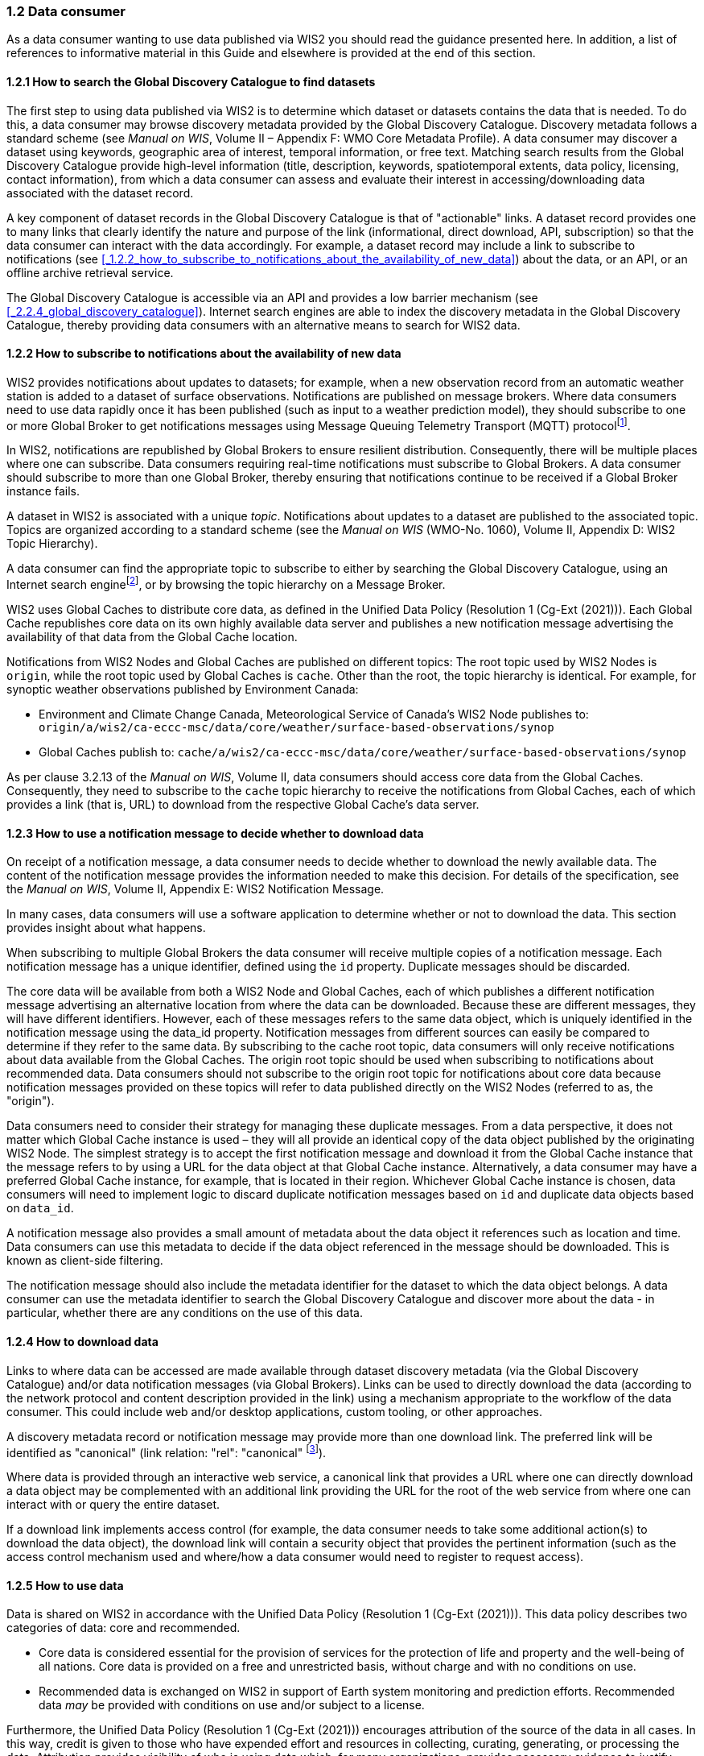 === 1.2 Data consumer

As a data consumer wanting to use data published via WIS2 you should read the guidance presented here. In addition, a list of references to informative material in this Guide and elsewhere is provided at the end of this section.

==== 1.2.1 How to search the Global Discovery Catalogue to find datasets

The first step to using data published via WIS2 is to determine which dataset or datasets contains the data that is needed. To do this, a data consumer may browse discovery metadata provided by the Global Discovery Catalogue. Discovery metadata follows a standard scheme (see _Manual on WIS_, Volume II – Appendix F: WMO Core Metadata Profile). A data consumer may discover a dataset using keywords, geographic area of interest, temporal information, or free text. Matching search results from the Global Discovery Catalogue provide high-level information (title, description, keywords, spatiotemporal extents, data policy, licensing, contact information), from which a data consumer can assess and evaluate their interest in accessing/downloading data associated with the dataset record.

A key component of dataset records in the Global Discovery Catalogue is that of "actionable" links. A dataset record provides one to many links that clearly identify the nature and purpose of the link (informational, direct download, API, subscription) so that the data consumer can interact with the data accordingly. For example, a dataset record may include a link to subscribe to notifications (see <<_1.2.2_how_to_subscribe_to_notifications_about_the_availability_of_new_data>>) about the data, or an API, or an offline archive retrieval service.

The Global Discovery Catalogue is accessible via an API and provides a low barrier mechanism (see <<_2.2.4_global_discovery_catalogue>>). Internet search engines are able to index the discovery metadata in the Global Discovery Catalogue, thereby providing data consumers with an alternative means to search for WIS2 data.  

==== 1.2.2 How to subscribe to notifications about the availability of new data

WIS2 provides notifications about updates to datasets; for example, when a new observation record from an automatic weather station is added to a dataset of surface observations. Notifications are published on message brokers. Where data consumers need to use data rapidly once it has been published (such as input to a weather prediction model), they should subscribe to one or more Global Broker to get notifications messages using Message Queuing Telemetry Transport (MQTT) protocolfootnote:[Subscribing to notifications about newly available data means that you don't need to continually to poll the data server to check for updates.].

In WIS2, notifications are republished by Global Brokers to ensure resilient distribution. Consequently, there will be multiple places where one can subscribe. Data consumers requiring real-time notifications must subscribe to Global Brokers. A data consumer should subscribe to more than one Global Broker, thereby ensuring that notifications continue to be received if a Global Broker instance fails.

A dataset in WIS2 is associated with a unique _topic_. Notifications about updates to a dataset are published to the associated topic. Topics are organized according to a standard scheme (see the _Manual on WIS_ (WMO-No. 1060), Volume II, Appendix D: WIS2 Topic Hierarchy).

A data consumer can find the appropriate topic to subscribe to either by searching the Global Discovery Catalogue, using an Internet search enginefootnote:[Internet search engines allow data consumers to discover WIS2 datasets by indexing the content in the Global Discovery Catalogues.], or by browsing the topic hierarchy on a Message Broker.

WIS2 uses Global Caches to distribute core data, as defined in the Unified Data Policy (Resolution 1 (Cg-Ext (2021))). Each Global Cache republishes core data on its own highly available data server and publishes a new notification message advertising the availability of that data from the Global Cache location.

Notifications from WIS2 Nodes and Global Caches are published on different topics: The root topic used by WIS2 Nodes is ``origin``, while the root topic used by Global Caches is ``cache``. Other than the root, the topic hierarchy is identical. For example, for synoptic weather observations published by Environment Canada:

* Environment and Climate Change Canada, Meteorological Service of Canada's WIS2 Node publishes to: ``origin/a/wis2/ca-eccc-msc/data/core/weather/surface-based-observations/synop``
* Global Caches publish to: ``cache/a/wis2/ca-eccc-msc/data/core/weather/surface-based-observations/synop``

As per clause 3.2.13 of the _Manual on WIS_, Volume II, data consumers should access core data from the Global Caches. Consequently, they need to subscribe to the ``cache`` topic hierarchy to receive the notifications from Global Caches, each of which provides a link (that is, URL) to download from the respective Global Cache's data server. 

==== 1.2.3 How to use a notification message to decide whether to download data

On receipt of a notification message, a data consumer needs to decide whether to download the newly available data. The content of the notification message provides the information needed to make this decision. For details of the specification, see the _Manual on WIS_, Volume II, Appendix E: WIS2 Notification Message.

In many cases, data consumers will use a software application to determine whether or not to download the data. This section provides insight about what happens. 

When subscribing to multiple Global Brokers the data consumer will receive multiple copies of a notification message. Each notification message has a unique identifier, defined using the ``id`` property. Duplicate messages should be discarded.

The core data will be available from both a WIS2 Node and Global Caches, each of which publishes a different notification message advertising an alternative location from where the data can be downloaded. Because these are different messages, they will have different identifiers. However, each of these messages refers to the same data object, which is uniquely identified in the notification message using the data_id property. Notification messages from different sources can easily be compared to determine if they refer to the same data. By subscribing to the cache root topic, data consumers will only receive notifications about data available from the Global Caches. The origin root topic should be used when subscribing to notifications about recommended data. Data consumers should not subscribe to the origin root topic for notifications about core data because notification messages provided on these topics will refer to data published directly on the WIS2 Nodes (referred to as, the "origin").

Data consumers need to consider their strategy for managing these duplicate messages. From a data perspective, it does not matter which Global Cache instance is used – they will all provide an identical copy of the data object published by the originating WIS2 Node. The simplest strategy is to accept the first notification message and download it from the Global Cache instance that the message refers to by using a URL for the data object at that Global Cache instance. Alternatively, a data consumer may have a preferred Global Cache instance, for example, that is located in their region. Whichever Global Cache instance is chosen, data consumers will need to implement logic to discard duplicate notification messages based on ``id`` and duplicate data objects based on ``data_id``.

A notification message also provides a small amount of metadata about the data object it references such as location and time. Data consumers can use this metadata to decide if the data object referenced in the message should be downloaded. This is known as client-side filtering.

The notification message should also include the metadata identifier for the dataset to which the data object belongs. A data consumer can use the metadata identifier to search the Global Discovery Catalogue and discover more about the data - in particular, whether there are any conditions on the use of this data.


==== 1.2.4 How to download data

Links to where data can be accessed are made available through dataset discovery metadata (via the Global Discovery Catalogue) and/or data notification messages (via Global Brokers). Links can be used to directly download the data (according to the network protocol and content description provided in the link) using a mechanism appropriate to the workflow of the data consumer. This could include web and/or desktop applications, custom tooling, or other approaches.

A discovery metadata record or notification message may provide more than one download link. The preferred link will be identified as "canonical" (link relation: "rel": "canonical" footnote:[IANA Link Relations https://www.iana.org/assignments/link-relations/link-relations.xhtml]).

Where data is provided through an interactive web service, a canonical link that provides a URL where one can directly download a data object may be complemented with an additional link providing the URL for the root of the web service from where one can interact with or query the entire dataset.

If a download link implements access control (for example, the data consumer needs to take some additional action(s) to download the data object), the download link will contain a security object that provides the pertinent information (such as the access control mechanism used and where/how a data consumer would need to register to request access).

==== 1.2.5 How to use data

Data is shared on WIS2 in accordance with the Unified Data Policy (Resolution 1 (Cg-Ext (2021))). This data policy describes two categories of data: core and recommended.

* Core data is considered essential for the provision of services for the protection of life and property and the well-being of all nations. Core data is provided on a free and unrestricted basis, without charge and with no conditions on use.
* Recommended data is exchanged on WIS2 in support of Earth system monitoring and prediction efforts. Recommended data _may_ be provided with conditions on use and/or subject to a license.

Furthermore, the Unified Data Policy (Resolution 1 (Cg-Ext (2021))) encourages attribution of the source of the data in all cases. In this way, credit is given to those who have expended effort and resources in collecting, curating, generating, or processing the data. Attribution provides visibility of who is using data which, for many organizations, provides necessary evidence to justify continued provision of and updates to the data.

Details of the applicable WMO data policy and any rights or licenses associated with data are provided in the discovery metadata that accompanies the data. Discovery metadata records are available from the Global Discovery Catalogue.

The _Manual on WIS_, Volume II – Appendix F: WMO Core Metadata Profile, section 1.18 Properties / WMO data policy provides details on how data policy, rights and/or licenses are described in the discovery metadata.

When using data from WIS2, data consumers:

* Shall respect the conditions of use applicable to the data as expressed in the WMO data policy, rights statements, or licenses. 
* Should attribute the source of the data.
 
==== 1.2.6 Further reading for data consumers

As a data publisher planning to operate a WIS2 Node, as a minimum you should read the following sections:

* <<_introduction_to_wis2>>
* <<_wis2_architecture>>
* <<_roles_in_wis2>>
* <<_components_of_wis2>>

The following specifications in the _Manual on WIS_, Volume II are useful for further reading:

* Appendix D: WIS2 Topic Hierarchy
* Appendix E: WIS2 Notification Message
* Appendix F: WMO Core Metadata Profile
